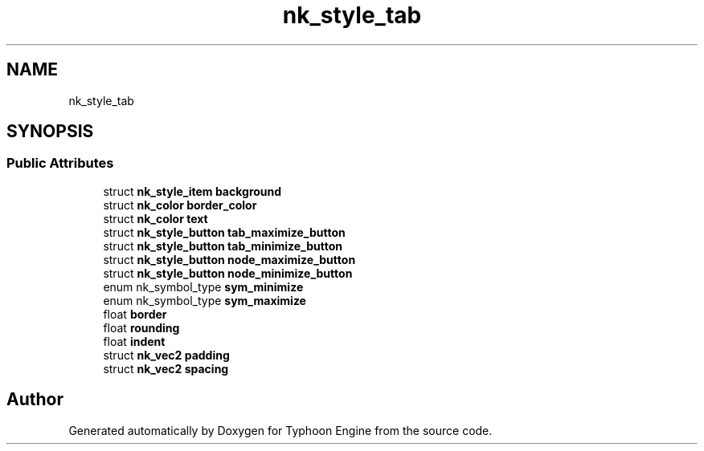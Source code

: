 .TH "nk_style_tab" 3 "Sat Jul 20 2019" "Version 0.1" "Typhoon Engine" \" -*- nroff -*-
.ad l
.nh
.SH NAME
nk_style_tab
.SH SYNOPSIS
.br
.PP
.SS "Public Attributes"

.in +1c
.ti -1c
.RI "struct \fBnk_style_item\fP \fBbackground\fP"
.br
.ti -1c
.RI "struct \fBnk_color\fP \fBborder_color\fP"
.br
.ti -1c
.RI "struct \fBnk_color\fP \fBtext\fP"
.br
.ti -1c
.RI "struct \fBnk_style_button\fP \fBtab_maximize_button\fP"
.br
.ti -1c
.RI "struct \fBnk_style_button\fP \fBtab_minimize_button\fP"
.br
.ti -1c
.RI "struct \fBnk_style_button\fP \fBnode_maximize_button\fP"
.br
.ti -1c
.RI "struct \fBnk_style_button\fP \fBnode_minimize_button\fP"
.br
.ti -1c
.RI "enum nk_symbol_type \fBsym_minimize\fP"
.br
.ti -1c
.RI "enum nk_symbol_type \fBsym_maximize\fP"
.br
.ti -1c
.RI "float \fBborder\fP"
.br
.ti -1c
.RI "float \fBrounding\fP"
.br
.ti -1c
.RI "float \fBindent\fP"
.br
.ti -1c
.RI "struct \fBnk_vec2\fP \fBpadding\fP"
.br
.ti -1c
.RI "struct \fBnk_vec2\fP \fBspacing\fP"
.br
.in -1c

.SH "Author"
.PP 
Generated automatically by Doxygen for Typhoon Engine from the source code\&.
